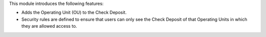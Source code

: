 This module introduces the following features:

* Adds the Operating Unit (OU) to the Check Deposit.

* Security rules are defined to ensure that users can only see the Check Deposit of that Operating Units in which they are allowed access to.
